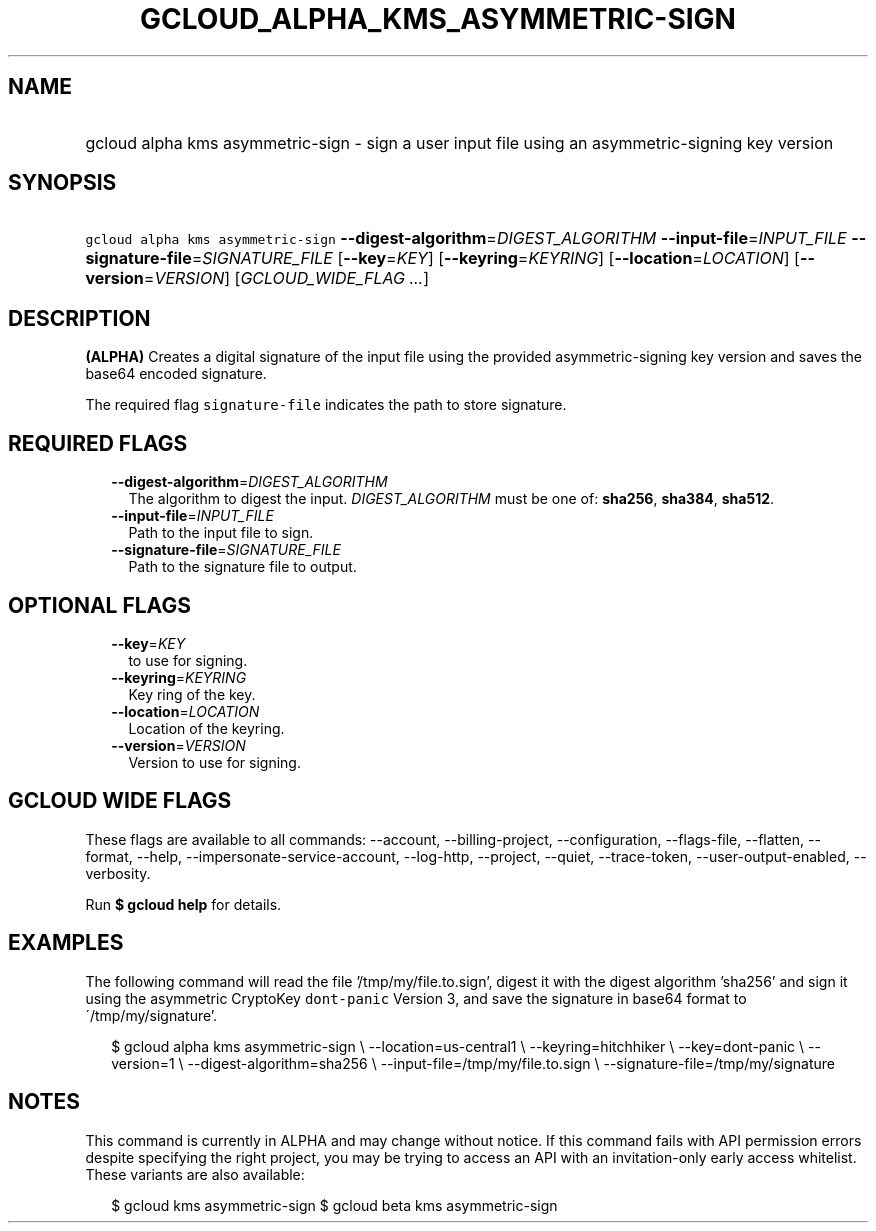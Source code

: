 
.TH "GCLOUD_ALPHA_KMS_ASYMMETRIC\-SIGN" 1



.SH "NAME"
.HP
gcloud alpha kms asymmetric\-sign \- sign a user input file using an asymmetric\-signing key version



.SH "SYNOPSIS"
.HP
\f5gcloud alpha kms asymmetric\-sign\fR \fB\-\-digest\-algorithm\fR=\fIDIGEST_ALGORITHM\fR \fB\-\-input\-file\fR=\fIINPUT_FILE\fR \fB\-\-signature\-file\fR=\fISIGNATURE_FILE\fR [\fB\-\-key\fR=\fIKEY\fR] [\fB\-\-keyring\fR=\fIKEYRING\fR] [\fB\-\-location\fR=\fILOCATION\fR] [\fB\-\-version\fR=\fIVERSION\fR] [\fIGCLOUD_WIDE_FLAG\ ...\fR]



.SH "DESCRIPTION"

\fB(ALPHA)\fR Creates a digital signature of the input file using the provided
asymmetric\-signing key version and saves the base64 encoded signature.

The required flag \f5signature\-file\fR indicates the path to store signature.



.SH "REQUIRED FLAGS"

.RS 2m
.TP 2m
\fB\-\-digest\-algorithm\fR=\fIDIGEST_ALGORITHM\fR
The algorithm to digest the input. \fIDIGEST_ALGORITHM\fR must be one of:
\fBsha256\fR, \fBsha384\fR, \fBsha512\fR.

.TP 2m
\fB\-\-input\-file\fR=\fIINPUT_FILE\fR
Path to the input file to sign.

.TP 2m
\fB\-\-signature\-file\fR=\fISIGNATURE_FILE\fR
Path to the signature file to output.


.RE
.sp

.SH "OPTIONAL FLAGS"

.RS 2m
.TP 2m
\fB\-\-key\fR=\fIKEY\fR
to use for signing.

.TP 2m
\fB\-\-keyring\fR=\fIKEYRING\fR
Key ring of the key.

.TP 2m
\fB\-\-location\fR=\fILOCATION\fR
Location of the keyring.

.TP 2m
\fB\-\-version\fR=\fIVERSION\fR
Version to use for signing.


.RE
.sp

.SH "GCLOUD WIDE FLAGS"

These flags are available to all commands: \-\-account, \-\-billing\-project,
\-\-configuration, \-\-flags\-file, \-\-flatten, \-\-format, \-\-help,
\-\-impersonate\-service\-account, \-\-log\-http, \-\-project, \-\-quiet,
\-\-trace\-token, \-\-user\-output\-enabled, \-\-verbosity.

Run \fB$ gcloud help\fR for details.



.SH "EXAMPLES"

The following command will read the file '/tmp/my/file.to.sign', digest it with
the digest algorithm 'sha256' and sign it using the asymmetric CryptoKey
\f5dont\-panic\fR Version 3, and save the signature in base64 format to
\'/tmp/my/signature'.

.RS 2m
$ gcloud alpha kms asymmetric\-sign \e
\-\-location=us\-central1 \e
\-\-keyring=hitchhiker \e
\-\-key=dont\-panic \e
\-\-version=1 \e
\-\-digest\-algorithm=sha256 \e
\-\-input\-file=/tmp/my/file.to.sign \e
\-\-signature\-file=/tmp/my/signature
.RE



.SH "NOTES"

This command is currently in ALPHA and may change without notice. If this
command fails with API permission errors despite specifying the right project,
you may be trying to access an API with an invitation\-only early access
whitelist. These variants are also available:

.RS 2m
$ gcloud kms asymmetric\-sign
$ gcloud beta kms asymmetric\-sign
.RE

